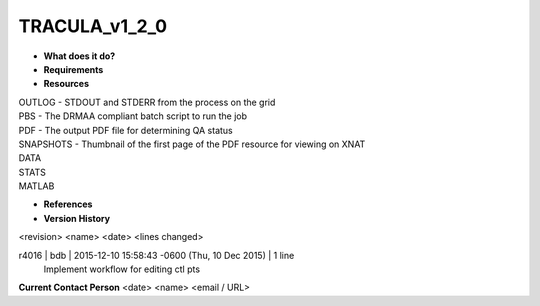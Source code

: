 TRACULA_v1_2_0
==============

* **What does it do?**

* **Requirements**

* **Resources**
| OUTLOG - STDOUT and STDERR from the process on the grid
| PBS - The DRMAA compliant batch script to run the job
| PDF - The output PDF file for determining QA status
| SNAPSHOTS - Thumbnail of the first page of the PDF resource for viewing on XNAT
| DATA
| STATS
| MATLAB

* **References**

* **Version History**
<revision> <name> <date> <lines changed>

r4016 | bdb | 2015-12-10 15:58:43 -0600 (Thu, 10 Dec 2015) | 1 line
	Implement workflow for editing ctl pts

**Current Contact Person**
<date> <name> <email / URL> 

	
	
